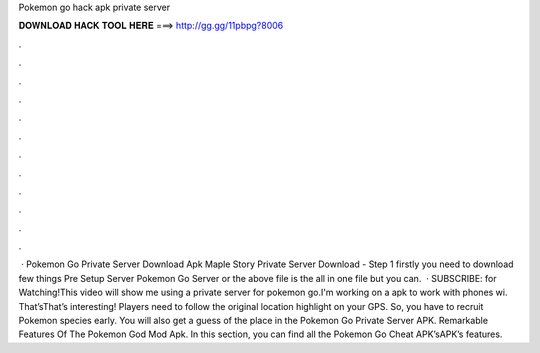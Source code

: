 Pokemon go hack apk private server

𝐃𝐎𝐖𝐍𝐋𝐎𝐀𝐃 𝐇𝐀𝐂𝐊 𝐓𝐎𝐎𝐋 𝐇𝐄𝐑𝐄 ===> http://gg.gg/11pbpg?8006

.

.

.

.

.

.

.

.

.

.

.

.

 · Pokemon Go Private Server Download Apk Maple Story Private Server Download - Step 1 firstly you need to download few things Pre Setup Server Pokemon Go Server or the above file is the all in one file but you can.  · SUBSCRIBE:  for Watching!This video will show me using a private server for pokemon go.I'm working on a apk to work with phones wi. That’sThat’s interesting! Players need to follow the original location highlight on your GPS. So, you have to recruit Pokemon species early. You will also get a guess of the place in the Pokemon Go Private Server APK. Remarkable Features Of The Pokemon God Mod Apk. In this section, you can find all the Pokemon Go Cheat APK’sAPK’s features.
